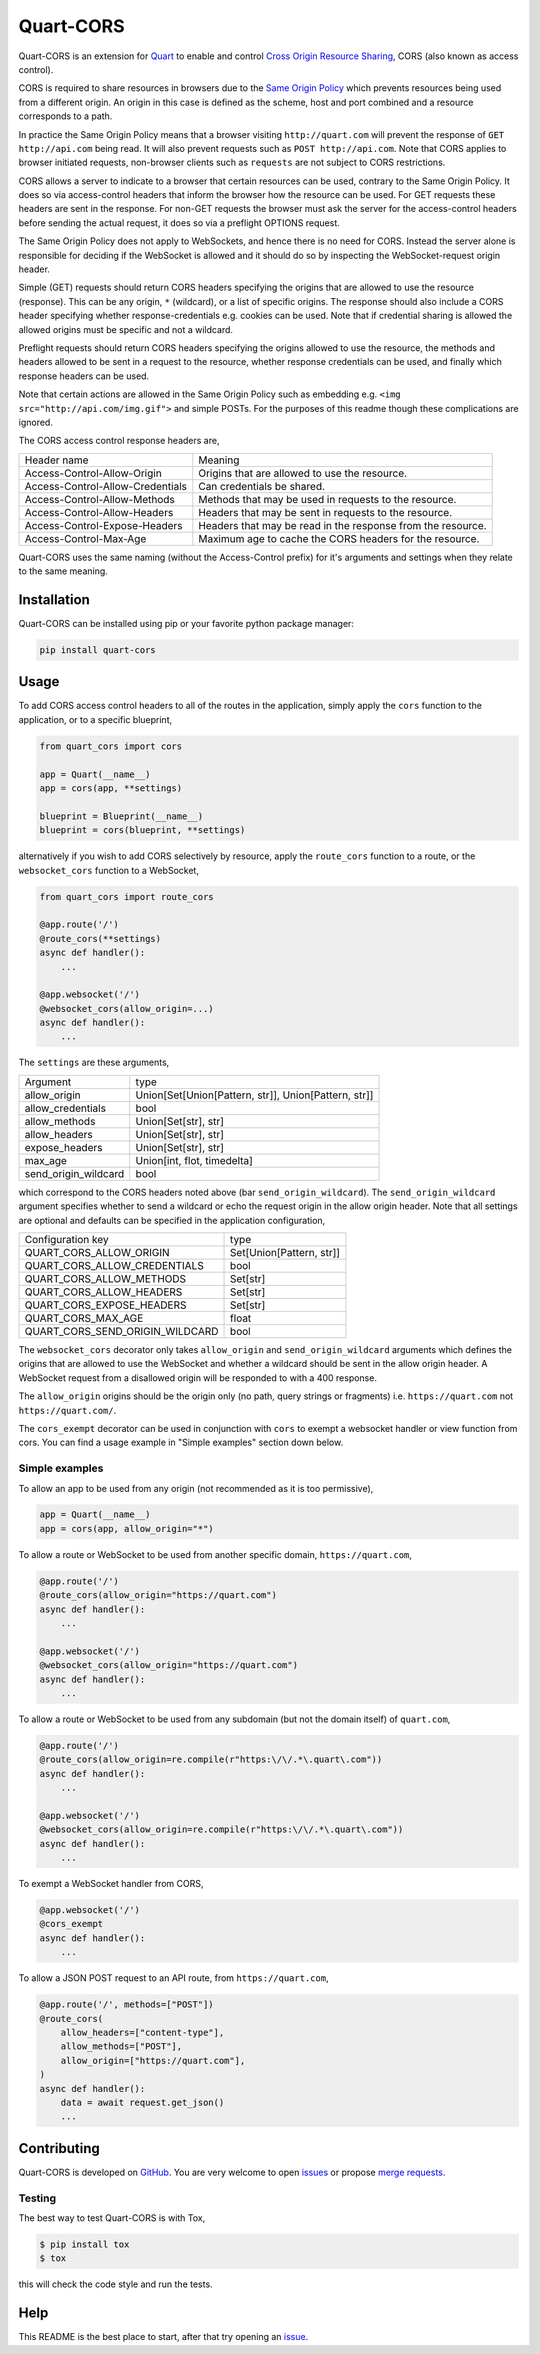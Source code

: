 Quart-CORS
==========

|Build Status| |pypi| |python| |license|

Quart-CORS is an extension for `Quart
<https://github.com/pgjones/quart>`_ to enable and control `Cross
Origin Resource Sharing <http://www.w3.org/TR/cors/>`_, CORS (also
known as access control).

CORS is required to share resources in browsers due to the `Same
Origin Policy <https://en.wikipedia.org/wiki/Same-origin_policy>`_
which prevents resources being used from a different origin. An origin
in this case is defined as the scheme, host and port combined and a
resource corresponds to a path.

In practice the Same Origin Policy means that a browser visiting
``http://quart.com`` will prevent the response of ``GET
http://api.com`` being read. It will also prevent requests such as
``POST http://api.com``. Note that CORS applies to browser initiated
requests, non-browser clients such as ``requests`` are not subject to
CORS restrictions.

CORS allows a server to indicate to a browser that certain resources
can be used, contrary to the Same Origin Policy. It does so via
access-control headers that inform the browser how the resource can be
used. For GET requests these headers are sent in the response. For
non-GET requests the browser must ask the server for the
access-control headers before sending the actual request, it does so
via a preflight OPTIONS request.

The Same Origin Policy does not apply to WebSockets, and hence there
is no need for CORS. Instead the server alone is responsible for
deciding if the WebSocket is allowed and it should do so by inspecting
the WebSocket-request origin header.

Simple (GET) requests should return CORS headers specifying the
origins that are allowed to use the resource (response). This can be
any origin, ``*`` (wildcard), or a list of specific origins. The
response should also include a CORS header specifying whether
response-credentials e.g. cookies can be used. Note that if credential
sharing is allowed the allowed origins must be specific and not a
wildcard.

Preflight requests should return CORS headers specifying the origins
allowed to use the resource, the methods and headers allowed to be
sent in a request to the resource, whether response credentials can be
used, and finally which response headers can be used.

Note that certain actions are allowed in the Same Origin Policy such
as embedding e.g. ``<img src="http://api.com/img.gif">`` and simple
POSTs. For the purposes of this readme though these complications are
ignored.

The CORS access control response headers are,

================================ ===========================================================
Header name                      Meaning
-------------------------------- -----------------------------------------------------------
Access-Control-Allow-Origin      Origins that are allowed to use the resource.
Access-Control-Allow-Credentials Can credentials be shared.
Access-Control-Allow-Methods     Methods that may be used in requests to the resource.
Access-Control-Allow-Headers     Headers that may be sent in requests to the resource.
Access-Control-Expose-Headers    Headers that may be read in the response from the resource.
Access-Control-Max-Age           Maximum age to cache the CORS headers for the resource.
================================ ===========================================================

Quart-CORS uses the same naming (without the Access-Control prefix)
for it's arguments and settings when they relate to the same meaning.


Installation
------------

Quart-CORS can be installed using pip or your favorite python package manager:

.. code-block:: console

    pip install quart-cors


Usage
-----

To add CORS access control headers to all of the routes in the
application, simply apply the ``cors`` function to the application, or
to a specific blueprint,

.. code-block:: python

    from quart_cors import cors

    app = Quart(__name__)
    app = cors(app, **settings)

    blueprint = Blueprint(__name__)
    blueprint = cors(blueprint, **settings)

alternatively if you wish to add CORS selectively by resource, apply
the ``route_cors`` function to a route, or the ``websocket_cors``
function to a WebSocket,

.. code-block:: python

    from quart_cors import route_cors

    @app.route('/')
    @route_cors(**settings)
    async def handler():
        ...

    @app.websocket('/')
    @websocket_cors(allow_origin=...)
    async def handler():
        ...

The ``settings`` are these arguments,

==================== ====================================================
Argument             type
-------------------- ----------------------------------------------------
allow_origin         Union[Set[Union[Pattern, str]], Union[Pattern, str]]
allow_credentials    bool
allow_methods        Union[Set[str], str]
allow_headers        Union[Set[str], str]
expose_headers       Union[Set[str], str]
max_age              Union[int, flot, timedelta]
send_origin_wildcard bool
==================== ====================================================

which correspond to the CORS headers noted above (bar
``send_origin_wildcard``). The ``send_origin_wildcard`` argument
specifies whether to send a wildcard or echo the request origin in the
allow origin header. Note that all settings are optional and defaults
can be specified in the application configuration,

=============================== ========================
Configuration key               type
------------------------------- ------------------------
QUART_CORS_ALLOW_ORIGIN         Set[Union[Pattern, str]]
QUART_CORS_ALLOW_CREDENTIALS    bool
QUART_CORS_ALLOW_METHODS        Set[str]
QUART_CORS_ALLOW_HEADERS        Set[str]
QUART_CORS_EXPOSE_HEADERS       Set[str]
QUART_CORS_MAX_AGE              float
QUART_CORS_SEND_ORIGIN_WILDCARD bool
=============================== ========================

The ``websocket_cors`` decorator only takes ``allow_origin`` and
``send_origin_wildcard`` arguments which defines the origins that are
allowed to use the WebSocket and whether a wildcard should be sent in
the allow origin header. A WebSocket request from a disallowed origin
will be responded to with a 400 response.

The ``allow_origin`` origins should be the origin only (no path, query
strings or fragments) i.e. ``https://quart.com`` not
``https://quart.com/``.

The ``cors_exempt`` decorator can be used in conjunction with ``cors``
to exempt a websocket handler or view function from cors. You can find
a usage example in "Simple examples" section down below.

Simple examples
~~~~~~~~~~~~~~~

To allow an app to be used from any origin (not recommended as it is
too permissive),

.. code-block:: python

    app = Quart(__name__)
    app = cors(app, allow_origin="*")

To allow a route or WebSocket to be used from another specific domain,
``https://quart.com``,

.. code-block:: python

    @app.route('/')
    @route_cors(allow_origin="https://quart.com")
    async def handler():
        ...

    @app.websocket('/')
    @websocket_cors(allow_origin="https://quart.com")
    async def handler():
        ...

To allow a route or WebSocket to be used from any subdomain (but not
the domain itself) of ``quart.com``,

.. code-block:: python

    @app.route('/')
    @route_cors(allow_origin=re.compile(r"https:\/\/.*\.quart\.com"))
    async def handler():
        ...

    @app.websocket('/')
    @websocket_cors(allow_origin=re.compile(r"https:\/\/.*\.quart\.com"))
    async def handler():
        ...

To exempt a WebSocket handler from CORS,

.. code-block:: python

    @app.websocket('/')
    @cors_exempt
    async def handler():
        ...

To allow a JSON POST request to an API route, from ``https://quart.com``,

.. code-block:: python

    @app.route('/', methods=["POST"])
    @route_cors(
        allow_headers=["content-type"],
        allow_methods=["POST"],
        allow_origin=["https://quart.com"],
    )
    async def handler():
        data = await request.get_json()
        ...

Contributing
------------

Quart-CORS is developed on `GitHub
<https://github.com/pgjones/quart-cors>`_. You are very welcome to
open `issues <https://github.com/pgjones/quart-cors/issues>`_ or
propose `merge requests
<https://github.com/pgjones/quart-cors/merge_requests>`_.

Testing
~~~~~~~

The best way to test Quart-CORS is with Tox,

.. code-block:: console

    $ pip install tox
    $ tox

this will check the code style and run the tests.

Help
----

This README is the best place to start, after that try opening an
`issue <https://github.com/pgjones/quart-cors/issues>`_.


.. |Build Status| image:: https://github.com/pgjones/quart-cors/actions/workflows/ci.yml/badge.svg
   :target: https://github.com/pgjones/quart-cors/commits/main

.. |pypi| image:: https://img.shields.io/pypi/v/quart-cors.svg
   :target: https://pypi.python.org/pypi/Quart-CORS/

.. |python| image:: https://img.shields.io/pypi/pyversions/quart-cors.svg
   :target: https://pypi.python.org/pypi/Quart-CORS/

.. |license| image:: https://img.shields.io/badge/license-MIT-blue.svg
   :target: https://github.com/pgjones/quart-cors/blob/main/LICENSE
